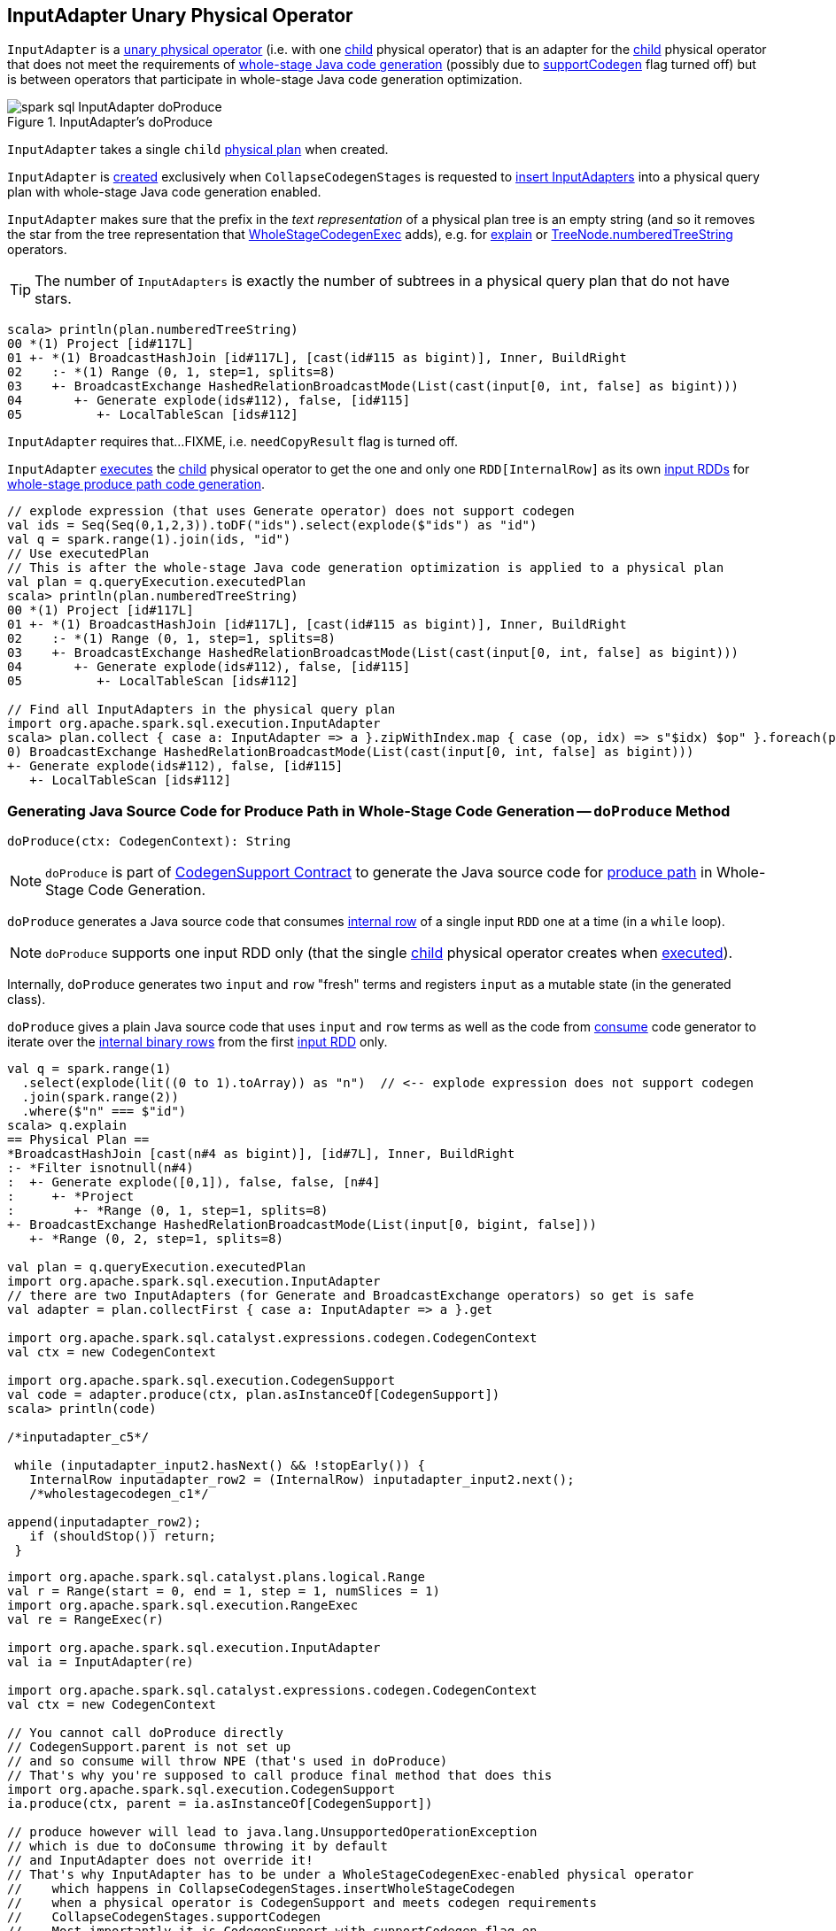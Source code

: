 == [[InputAdapter]] InputAdapter Unary Physical Operator

`InputAdapter` is a link:spark-sql-SparkPlan.adoc#UnaryExecNode[unary physical operator] (i.e. with one <<child, child>> physical operator) that is an adapter for the <<child, child>> physical operator that does not meet the requirements of link:spark-sql-CodegenSupport.adoc[whole-stage Java code generation] (possibly due to link:spark-sql-CodegenSupport.adoc#supportCodegen[supportCodegen] flag turned off) but is between operators that participate in whole-stage Java code generation optimization.

.InputAdapter's doProduce
image::images/spark-sql-InputAdapter-doProduce.png[align="center"]

[[child]]
[[creating-instance]]
`InputAdapter` takes a single `child` link:spark-sql-SparkPlan.adoc[physical plan] when created.

`InputAdapter` is <<creating-instance, created>> exclusively when `CollapseCodegenStages` is requested to link:spark-sql-CollapseCodegenStages.adoc#insertInputAdapter[insert InputAdapters] into a physical query plan with whole-stage Java code generation enabled.

[[generateTreeString]]
`InputAdapter` makes sure that the prefix in the _text representation_ of a physical plan tree is an empty string (and so it removes the star from the tree representation that link:spark-sql-SparkPlan-WholeStageCodegenExec.adoc#generateTreeString[WholeStageCodegenExec] adds), e.g. for link:spark-sql-dataset-operators.adoc#explain[explain] or link:spark-sql-catalyst-TreeNode.adoc#numberedTreeString[TreeNode.numberedTreeString] operators.

TIP: The number of `InputAdapters` is exactly the number of subtrees in a physical query plan that do not have stars.

[source, scala]
----
scala> println(plan.numberedTreeString)
00 *(1) Project [id#117L]
01 +- *(1) BroadcastHashJoin [id#117L], [cast(id#115 as bigint)], Inner, BuildRight
02    :- *(1) Range (0, 1, step=1, splits=8)
03    +- BroadcastExchange HashedRelationBroadcastMode(List(cast(input[0, int, false] as bigint)))
04       +- Generate explode(ids#112), false, [id#115]
05          +- LocalTableScan [ids#112]
----

[[needCopyResult]]
`InputAdapter` requires that...FIXME, i.e. `needCopyResult` flag is turned off.

[[inputRDDs]]
`InputAdapter` link:spark-sql-SparkPlan.adoc#execute[executes] the <<child, child>> physical operator to get the one and only one `RDD[InternalRow]` as its own link:spark-sql-CodegenSupport.adoc#inputRDDs[input RDDs] for <<doProduce, whole-stage produce path code generation>>.

[source, scala]
----
// explode expression (that uses Generate operator) does not support codegen
val ids = Seq(Seq(0,1,2,3)).toDF("ids").select(explode($"ids") as "id")
val q = spark.range(1).join(ids, "id")
// Use executedPlan
// This is after the whole-stage Java code generation optimization is applied to a physical plan
val plan = q.queryExecution.executedPlan
scala> println(plan.numberedTreeString)
00 *(1) Project [id#117L]
01 +- *(1) BroadcastHashJoin [id#117L], [cast(id#115 as bigint)], Inner, BuildRight
02    :- *(1) Range (0, 1, step=1, splits=8)
03    +- BroadcastExchange HashedRelationBroadcastMode(List(cast(input[0, int, false] as bigint)))
04       +- Generate explode(ids#112), false, [id#115]
05          +- LocalTableScan [ids#112]

// Find all InputAdapters in the physical query plan
import org.apache.spark.sql.execution.InputAdapter
scala> plan.collect { case a: InputAdapter => a }.zipWithIndex.map { case (op, idx) => s"$idx) $op" }.foreach(println)
0) BroadcastExchange HashedRelationBroadcastMode(List(cast(input[0, int, false] as bigint)))
+- Generate explode(ids#112), false, [id#115]
   +- LocalTableScan [ids#112]
----

=== [[doProduce]] Generating Java Source Code for Produce Path in Whole-Stage Code Generation -- `doProduce` Method

[source, scala]
----
doProduce(ctx: CodegenContext): String
----

NOTE: `doProduce` is part of <<spark-sql-CodegenSupport.adoc#doProduce, CodegenSupport Contract>> to generate the Java source code for <<spark-sql-whole-stage-codegen.adoc#produce-path, produce path>> in Whole-Stage Code Generation.

`doProduce` generates a Java source code that consumes link:spark-sql-InternalRow.adoc[internal row] of a single input `RDD` one at a time (in a `while` loop).

NOTE: `doProduce` supports one input RDD only (that the single <<child, child>> physical operator creates when link:spark-sql-SparkPlan.adoc#execute[executed]).

Internally, `doProduce` generates two `input` and `row` "fresh" terms and registers `input` as a mutable state (in the generated class).

`doProduce` gives a plain Java source code that uses `input` and `row` terms as well as the code from link:spark-sql-CodegenSupport.adoc#consume[consume] code generator to iterate over the link:spark-sql-InternalRow.adoc[internal binary rows] from the first <<inputRDDs, input RDD>> only.

[source, scala]
----
val q = spark.range(1)
  .select(explode(lit((0 to 1).toArray)) as "n")  // <-- explode expression does not support codegen
  .join(spark.range(2))
  .where($"n" === $"id")
scala> q.explain
== Physical Plan ==
*BroadcastHashJoin [cast(n#4 as bigint)], [id#7L], Inner, BuildRight
:- *Filter isnotnull(n#4)
:  +- Generate explode([0,1]), false, false, [n#4]
:     +- *Project
:        +- *Range (0, 1, step=1, splits=8)
+- BroadcastExchange HashedRelationBroadcastMode(List(input[0, bigint, false]))
   +- *Range (0, 2, step=1, splits=8)

val plan = q.queryExecution.executedPlan
import org.apache.spark.sql.execution.InputAdapter
// there are two InputAdapters (for Generate and BroadcastExchange operators) so get is safe
val adapter = plan.collectFirst { case a: InputAdapter => a }.get

import org.apache.spark.sql.catalyst.expressions.codegen.CodegenContext
val ctx = new CodegenContext

import org.apache.spark.sql.execution.CodegenSupport
val code = adapter.produce(ctx, plan.asInstanceOf[CodegenSupport])
scala> println(code)

/*inputadapter_c5*/

 while (inputadapter_input2.hasNext() && !stopEarly()) {
   InternalRow inputadapter_row2 = (InternalRow) inputadapter_input2.next();
   /*wholestagecodegen_c1*/

append(inputadapter_row2);
   if (shouldStop()) return;
 }
----

[source, scala]
----
import org.apache.spark.sql.catalyst.plans.logical.Range
val r = Range(start = 0, end = 1, step = 1, numSlices = 1)
import org.apache.spark.sql.execution.RangeExec
val re = RangeExec(r)

import org.apache.spark.sql.execution.InputAdapter
val ia = InputAdapter(re)

import org.apache.spark.sql.catalyst.expressions.codegen.CodegenContext
val ctx = new CodegenContext

// You cannot call doProduce directly
// CodegenSupport.parent is not set up
// and so consume will throw NPE (that's used in doProduce)
// That's why you're supposed to call produce final method that does this
import org.apache.spark.sql.execution.CodegenSupport
ia.produce(ctx, parent = ia.asInstanceOf[CodegenSupport])

// produce however will lead to java.lang.UnsupportedOperationException
// which is due to doConsume throwing it by default
// and InputAdapter does not override it!
// That's why InputAdapter has to be under a WholeStageCodegenExec-enabled physical operator
//    which happens in CollapseCodegenStages.insertWholeStageCodegen
//    when a physical operator is CodegenSupport and meets codegen requirements
//    CollapseCodegenStages.supportCodegen
//    Most importantly it is CodegenSupport with supportCodegen flag on
//    The following physical operators turn supportCodegen flag off (and require InputAdapter wrapper)
//    1. GenerateExec
//    1. HashAggregateExec with a ImperativeAggregate aggregate function expression
//    1. SortMergeJoinExec with InnerLike joins, i.e. CROSS and INNER
//    1. InMemoryTableScanExec with output schema with primitive types only,
//       i.e. BooleanType, ByteType, ShortType, IntegerType, LongType, FloatType, DoubleType

FIXME Make the code working
----
